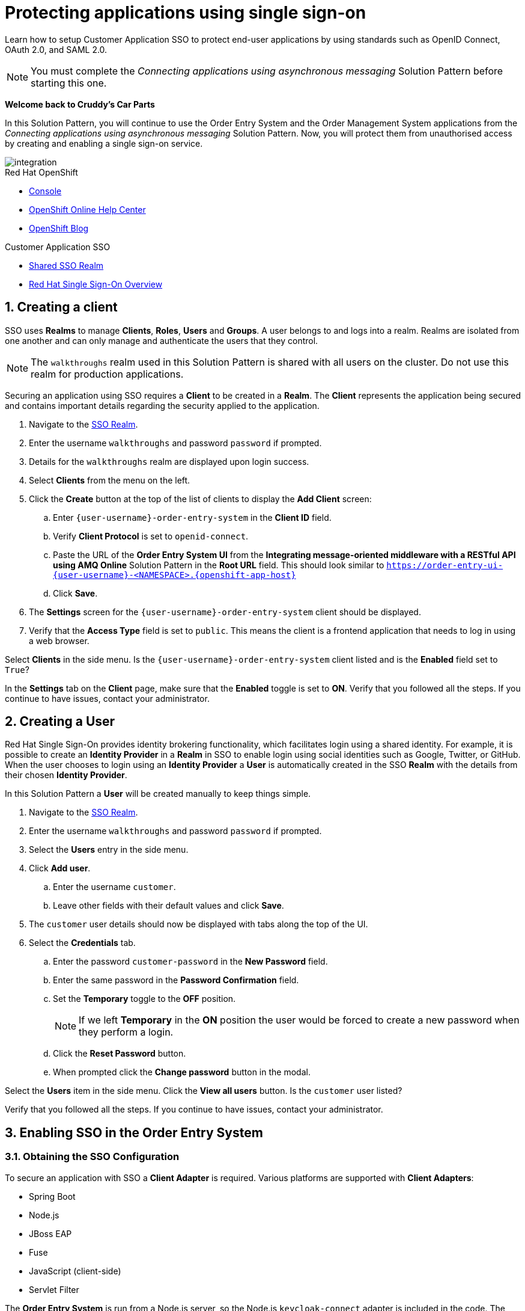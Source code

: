 // update these for each release
:sso-version: 7.3

//static
:title: Protecting applications using single sign-on
:sp1-title: Connecting applications using asynchronous messaging
:create-messages-app: Order Entry System
:retrieve-messages-app: Order Management System
:sso-realm-url: {user-sso-url}/auth/admin/{user-username}/console/index.html
:sso-adapter-docs-url: https://access.redhat.com/documentation/en-us/red_hat_single_sign-on/{sso-version}/html/securing_applications_and_services_guide/index
:rhmi-sso-name: Managed Integration SSO instance
:customer-sso-name: Customer Application SSO
:sso-realm-url: {user-sso-url}/auth/admin/walkthroughs/console/index.html
:client-name: {user-username}-order-entry-system
:shared-realm-username: walkthroughs
:standard-fail-text: Verify that you followed all the steps. If you continue to have issues, contact your administrator.

[#2-protecting-apps-sso]
= {title}

// word count that fits best is 15-22, with 20 really being the sweet spot. Character count for that space would be 100-125
Learn how to setup Customer Application SSO to protect end-user applications by using standards such as OpenID Connect, OAuth 2.0, and SAML 2.0.

NOTE: You must complete the _{sp1-title}_ Solution Pattern before starting this one.

//If I make this a title, it breaks the layout.
*Welcome back to Cruddy’s Car Parts*

In this Solution Pattern, you will continue to use the {create-messages-app} and the {retrieve-messages-app} applications from the _{sp1-title}_ Solution Pattern. Now, you will protect them from unauthorised access by creating and enabling a single sign-on service.

image::images/arch.png[integration, role="integr8ly-img-responsive"]

[type=walkthroughResource,serviceName=openshift]
.Red Hat OpenShift
****
* link:{openshift-host}/console[Console, window="_blank"]
* link:https://help.openshift.com/[OpenShift Online Help Center, window="_blank"]
* link:https://blog.openshift.com/[OpenShift Blog, window="_blank"]
****

[type=walkthroughResource,serviceName=3scale]
.{customer-sso-name}
****
* link:{sso-realm-url}[Shared SSO Realm, window="_blank"]
* link:https://access.redhat.com/products/red-hat-single-sign-on/[Red Hat Single Sign-On Overview, window="_blank"]
****

:sectnums:

[time=7]
== Creating a client

SSO uses *Realms* to manage *Clients*, *Roles*, *Users* and *Groups*. A
user belongs to and logs into a realm. Realms are isolated from one another and
can only manage and authenticate the users that they control.

NOTE: The `walkthroughs` realm used in this Solution Pattern is shared with all users on the cluster. Do not use this realm for production applications.


Securing an application using SSO requires a *Client* to be created in
a *Realm*. The *Client* represents the application being secured and contains
important details regarding the security applied to the application.

. Navigate to the link:{sso-realm-url}[SSO Realm, window="_blank"].
. Enter the username `walkthroughs` and password `password` if prompted.
. Details for the `walkthroughs` realm are displayed upon login success.
. Select *Clients* from the menu on the left.
. Click the *Create* button at the top of the list of clients to display the *Add Client* screen:
.. Enter `{client-name}` in the *Client ID* field.
.. Verify *Client Protocol* is set to `openid-connect`.
.. Paste the URL of the *{create-messages-app} UI* from the *Integrating message-oriented middleware with a RESTful API using AMQ Online* Solution Pattern in the *Root URL* field. This should look similar to `https://order-entry-ui-{user-username}-<NAMESPACE>.{openshift-app-host}`
.. Click *Save*.
. The *Settings* screen for the `{client-name}` client should be displayed.
. Verify that the *Access Type* field is set to `public`. This means the client is a frontend application that needs to log in using a web browser.

[type=verification]
Select *Clients* in the side menu.
Is the `{client-name}` client listed and is the *Enabled* field set to `True`?

[type=verificationFail]
In the *Settings* tab on the *Client* page, make sure that the *Enabled* toggle is set to *ON*. {standard-fail-text}

[time=7]
== Creating a User

Red Hat Single Sign-On provides identity brokering functionality, which facilitates login using a shared identity. For example, it is possible
to create an *Identity Provider* in a *Realm* in SSO to enable login
using social identities such as Google, Twitter, or GitHub. When the user
chooses to login using an *Identity Provider* a *User* is automatically created
in the SSO *Realm* with the details from their chosen
*Identity Provider*.

In this Solution Pattern a *User* will be created manually to keep things
simple.

. Navigate to the link:{sso-realm-url}[SSO Realm, window="_blank"].
. Enter the username `{shared-realm-username}` and password `password` if prompted.
. Select the *Users* entry in the side menu.
. Click *Add user*.
.. Enter the username `customer`.
.. Leave other fields with their default values and click *Save*.
. The `customer` user details should now be displayed with tabs along the top of the UI.
. Select the *Credentials* tab.
.. Enter the password `customer-password` in the *New Password* field.
.. Enter the same password in the *Password Confirmation* field.
.. Set the *Temporary* toggle to the *OFF* position.
+
NOTE: If we left *Temporary* in the *ON* position the user would be forced to create a new password when they perform a login.
.. Click the *Reset Password* button.
.. When prompted click the *Change password* button in the modal.

[type=verification]
Select the *Users* item in the side menu. Click the *View all users* button. Is the `customer` user listed?

[type=verificationFail]
{standard-fail-text}

[time=15]
== Enabling SSO in the {create-messages-app}

=== Obtaining the SSO Configuration

To secure an application with SSO a *Client Adapter* is required.
Various platforms are supported with *Client Adapters*:

* Spring Boot
* Node.js
* JBoss EAP
* Fuse
* JavaScript (client-side)
* Servlet Filter

{blank}

The *{create-messages-app}* is run from a Node.js server, so the Node.js
`keycloak-connect` adapter is included in the code. The following steps will
demonstrate how to include a configuration and enable the adapter.


. Navigate to the link:{sso-realm-url}[SSO Realm, window="_blank"].
. Enter the username `{shared-realm-username}` and password `password` if prompted.
. Select *Clients* from the side menu.
. Click the `{client-name}` client that was created earlier.
. Choose the *Installation* tab.
. Select *Keycloak OIDC JSON* for *Format Option*.
. Click the *Download* button to download this as a _keycloak.json_ file.

=== Creating a SSO Config Map Entry

. Login to the link:{openshift-host}/console/[OpenShift Console, window="_blank"].
. Select the project that contains *walkthroughs-1A-integrate-event-and-api-driven-apps* in the name.
. Select *Resources > Config Maps*.
. Click the *Create Config Map*  button.
.. Enter `order-entry-keycloak-config` in the *Name* field.
.. Enter `KEYCLOAK_CONFIG` in the *Key* field.
.. Click the *Browse* button and select the _keycloak.json_ file that was downloaded in the previous section.
. Click the *Create* button.

=== Applying the SSO Config Map

. Log in to the link:{openshift-host}/console/[OpenShift Console, window="_blank"].
. Navigate to the *walkthroughs-1A-integrate-event-and-api-driven-apps* project.
. Select *Applications > Deployments*.
. Select the *rhmi-lab-nodejs-order-frontend* item from the *Deployments* list.
. Select the *Environment* tab.
.. Click *Add Value from Config Map or Secret*
.. Enter `KEYCLOAK_CONFIG` in the *Name* column.
.. Choose `order-entry-keycloak-config` from the *Select a resource* dropdown.
.. Choose *KEYCLOAK_CONFIG* from the *Select key* menu.
. Scroll down and click *Save*.
. Select *Overview* on the left and find the *rhmi-lab-nodejs-order-frontend* in the list.
. If a deployment is still in progress, wait for it to finish.
. Open the URL listed beside the *rhmi-lab-nodejs-order-frontend* in either a private browser session, or a different browser to view the *{create-messages-app}* UI.
+
NOTE: Use a private session or different browser to avoid conflict with your old sessions.

. A login screen with the title *walkthroughs Realm* is displayed.
. Enter `customer` in the *Username or email*.
. Enter `customer-password` in the *Password* field.
. Click the *Log In* button.

[type=verification]
The login should be successful. Is the *{create-messages-app}* web application displayed?

[type=verificationFail]
If a login page is not presented try opening the *{create-messages-app}* in a private browsing session or different browser. {standard-fail-text}

[type=taskResource]
.Task Resources
****
* link:{sso-adapter-docs-url}[Securing Applications and Services with SSO, window="_blank"]
****
